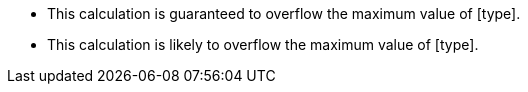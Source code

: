 * This calculation is guaranteed to overflow the maximum value of [type].
* This calculation is likely to overflow the maximum value of [type].